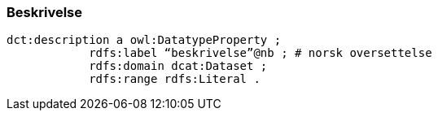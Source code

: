 
=== Beskrivelse

----
dct:description a owl:DatatypeProperty ;
            rdfs:label “beskrivelse”@nb ; # norsk oversettelse
            rdfs:domain dcat:Dataset ;
            rdfs:range rdfs:Literal .
----
